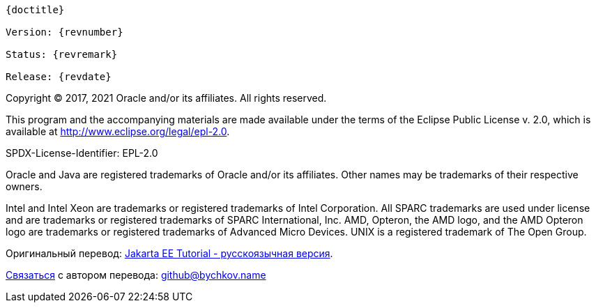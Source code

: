 [subs="normal"]
----
{doctitle}

Version: {revnumber}

Status: {revremark}

Release: {revdate}
----

Copyright (C) 2017, 2021 Oracle and/or its affiliates. All rights reserved.

This program and the accompanying materials are made available under the 
terms of the Eclipse Public License v. 2.0, which is available at 
http://www.eclipse.org/legal/epl-2.0. 

SPDX-License-Identifier: EPL-2.0

Oracle and Java are registered trademarks of Oracle and/or its 
affiliates. Other names may be trademarks of their respective owners. 

Intel and Intel Xeon are trademarks or registered trademarks of Intel 
Corporation. All SPARC trademarks are used under license and are 
trademarks or registered trademarks of SPARC International, Inc. AMD, 
Opteron, the AMD logo, and the AMD Opteron logo are trademarks or 
registered trademarks of Advanced Micro Devices. UNIX is a registered 
trademark of The Open Group. 


Оригинальный перевод: https://www.bychkov.name/Учебник%20Jakarta%20EE.pdf[Jakarta EE Tutorial - русскоязычная версия].

mailto:github@bychkov.name[Связаться] с автором перевода: mailto:github@bychkov.name[github@bychkov.name]